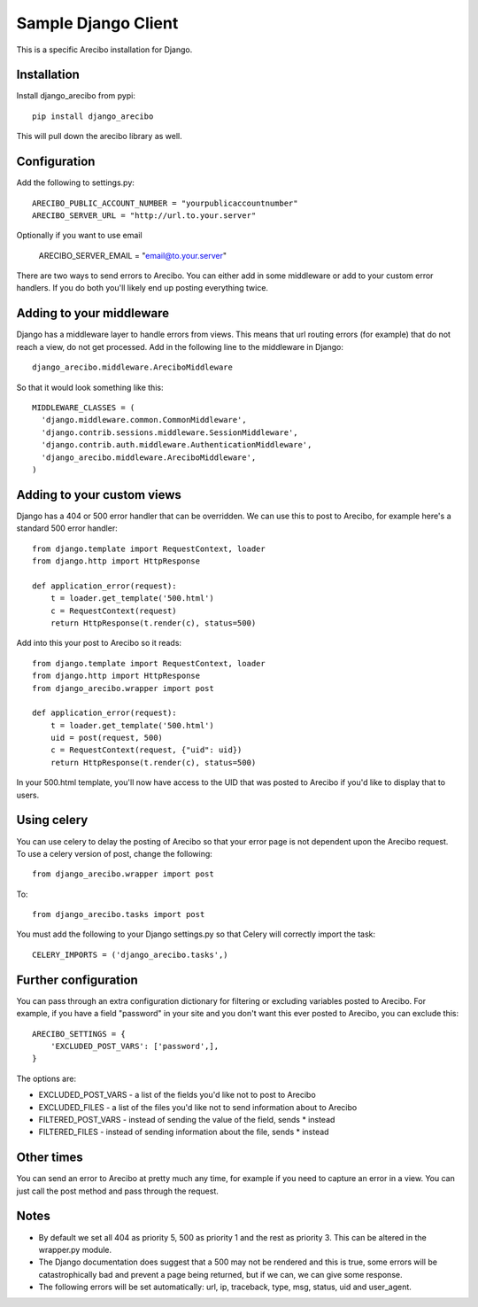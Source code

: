 Sample Django Client
=========================================
This is a specific Arecibo installation for Django.

Installation
~~~~~~~~~~~~~~~~~~~~~~~~~~~~~~~~~~~~~

Install django_arecibo from pypi::

    pip install django_arecibo

This will pull down the arecibo library as well.

Configuration
~~~~~~~~~~~~~~~~~~~~~~~~~~~~~~~~~~~~~

Add the following to settings.py::

    ARECIBO_PUBLIC_ACCOUNT_NUMBER = "yourpublicaccountnumber"
    ARECIBO_SERVER_URL = "http://url.to.your.server"

Optionally if you want to use email

    ARECIBO_SERVER_EMAIL = "email@to.your.server"

There are two ways to send errors to Arecibo. You can either add in some middleware or add to your custom error handlers. If you do both you'll likely end up posting everything twice.

Adding to your middleware
~~~~~~~~~~~~~~~~~~~~~~~~~~~~~~~~~~~~~

Django has a middleware layer to handle errors from views. This means that url routing errors (for example) that do not reach a view, do not get processed. Add in the following line to the middleware in Django::

    django_arecibo.middleware.AreciboMiddleware

So that it would look something like this::

    MIDDLEWARE_CLASSES = (
      'django.middleware.common.CommonMiddleware',
      'django.contrib.sessions.middleware.SessionMiddleware',
      'django.contrib.auth.middleware.AuthenticationMiddleware',
      'django_arecibo.middleware.AreciboMiddleware',
    )

Adding to your custom views
~~~~~~~~~~~~~~~~~~~~~~~~~~~~~~~~~~~~~

Django has a 404 or 500 error handler that can be overridden. We can use this to post to Arecibo, for example here's a standard 500 error handler::

    from django.template import RequestContext, loader
    from django.http import HttpResponse

    def application_error(request):
        t = loader.get_template('500.html')
        c = RequestContext(request)
        return HttpResponse(t.render(c), status=500)

Add into this your post to Arecibo so it reads::

    from django.template import RequestContext, loader
    from django.http import HttpResponse
    from django_arecibo.wrapper import post

    def application_error(request):
        t = loader.get_template('500.html')
        uid = post(request, 500)
        c = RequestContext(request, {"uid": uid})
        return HttpResponse(t.render(c), status=500)

In your 500.html template, you'll now have access to the UID that was posted to Arecibo if you'd like to display that to users.

Using celery
~~~~~~~~~~~~~~~~~~~~~~~~~~~~~~~~~~~~~

You can use celery to delay the posting of Arecibo so that your error page is not dependent upon the Arecibo request. To use a celery version of post, change the following::

    from django_arecibo.wrapper import post

To::

    from django_arecibo.tasks import post
    
You must add the following to your Django settings.py so that Celery will correctly import the task::

    CELERY_IMPORTS = ('django_arecibo.tasks',)

Further configuration
~~~~~~~~~~~~~~~~~~~~~~~~~~~~~~~~~~~~~

You can pass through an extra configuration dictionary for filtering or excluding variables posted to Arecibo. For example, if you have a field "password" in your site and you don't want this ever posted to Arecibo, you can exclude this::

    ARECIBO_SETTINGS = {
        'EXCLUDED_POST_VARS': ['password',],
    }

The options are:

* EXCLUDED_POST_VARS - a list of the fields you'd like not to post to Arecibo

* EXCLUDED_FILES - a list of the files you'd like not to send information about to Arecibo

* FILTERED_POST_VARS - instead of sending the value of the field, sends * instead

* FILTERED_FILES -  instead of sending information about the file, sends * instead

Other times
~~~~~~~~~~~~~~~~~~~~~~~~~~~~~~~~~~~~~

You can send an error to Arecibo at pretty much any time, for example if you need to capture an error in a view. You can just call the post method and pass through the request.

Notes
~~~~~~~~~~~~~~~~~~~~~~~~~~~~~~~~~~~~~

* By default we set all 404 as priority 5, 500 as priority 1 and the rest as priority 3. This can be altered in the wrapper.py module.

* The Django documentation does suggest that a 500 may not be rendered and this is true, some errors will be catastrophically bad and prevent a page being returned, but if we can, we can give some response.

* The following errors will be set automatically: url, ip, traceback, type, msg, status, uid and user_agent.